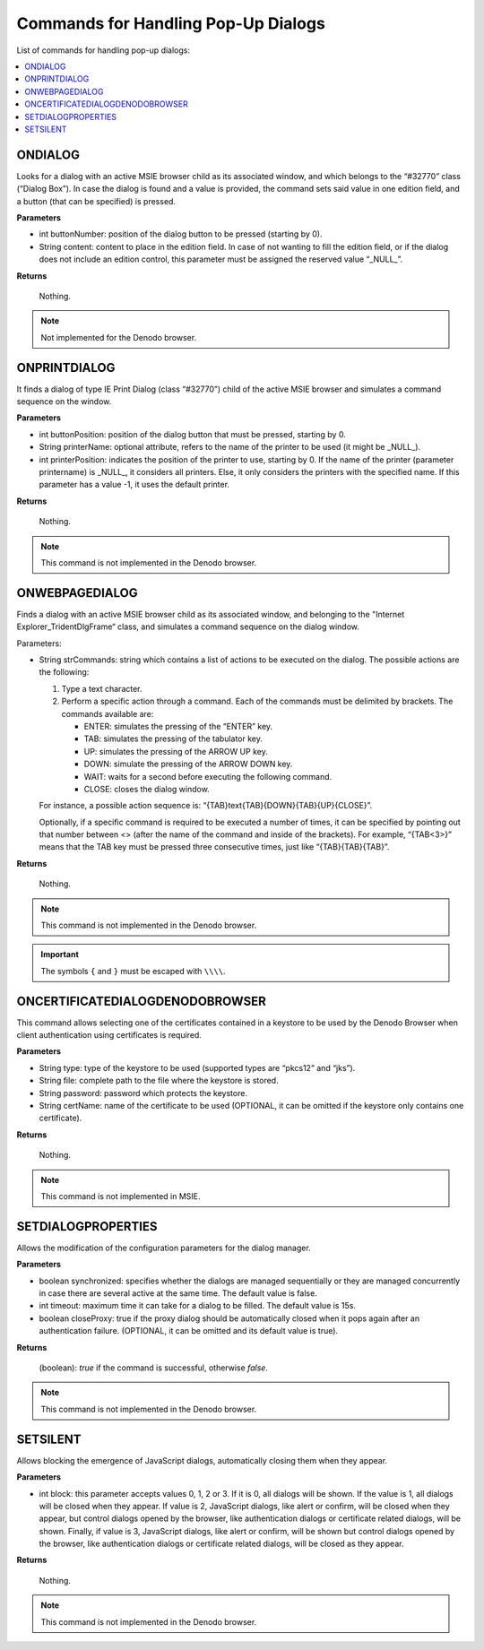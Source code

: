 ====================================
Commands for Handling Pop-Up Dialogs
====================================

List of commands for handling pop-up dialogs:

.. contents::
   :depth: 1
   :local:
   :backlinks: none
   :class: twocols

ONDIALOG
=========================================

Looks for a dialog with an active MSIE browser child as its associated
window, and which belongs to the “#32770” class (“Dialog Box”). In case
the dialog is found and a value is provided, the command sets said value
in one edition field, and a button (that can be specified) is pressed.

**Parameters**

-  int buttonNumber: position of the dialog button to be pressed
   (starting by 0).
-  String content: content to place in the edition field. In case of not
   wanting to fill the edition field, or if the dialog does not include
   an edition control, this parameter must be assigned the reserved
   value “\_NULL\_”.

**Returns**

   Nothing.

.. note:: Not implemented for the Denodo browser.


ONPRINTDIALOG
=========================================

It finds a dialog of type IE Print Dialog (class “#32770”) child of the
active MSIE browser and simulates a command sequence on the window.

**Parameters**

-  int buttonPosition: position of the dialog button that must be
   pressed, starting by 0.
-  String printerName: optional attribute, refers to the name of the
   printer to be used (it might be \_NULL\_).
-  int printerPosition: indicates the position of the printer to use,
   starting by 0. If the name of the printer (parameter printername) is
   \_NULL\_, it considers all printers. Else, it only considers the
   printers with the specified name. If this parameter has a value -1,
   it uses the default printer.

**Returns**

   Nothing.

.. note:: This command is not implemented in the Denodo browser.


ONWEBPAGEDIALOG
=========================================

Finds a dialog with an active MSIE browser child as its associated
window, and belonging to the "Internet Explorer\_TridentDlgFrame“ class,
and simulates a command sequence on the dialog window.

Parameters:

-  String strCommands: string which contains a list of actions to be
   executed on the dialog. The possible actions are the following:

   1. Type a text character.

   #. Perform a specific action through a command. Each of the commands
      must be delimited by brackets. The commands available are:

      -  ENTER: simulates the pressing of the “ENTER” key.
      -  TAB: simulates the pressing of the tabulator key.
      -  UP: simulates the pressing of the ARROW UP key.
      -  DOWN: simulate the pressing of the ARROW DOWN key.
      -  WAIT: waits for a second before executing the following command.
      -  CLOSE: closes the dialog window.

   For instance, a possible action sequence is:
   “{TAB}text{TAB}{DOWN}{TAB}{UP}{CLOSE}”.

   Optionally, if a specific command is required to be executed a number of
   times, it can be specified by pointing out that number between <> (after
   the name of the command and inside of the brackets). For example,
   “{TAB<3>}” means that the TAB key must be pressed three consecutive
   times, just like “{TAB}{TAB}{TAB}”.

**Returns**

   Nothing.

.. note:: This command is not implemented in the Denodo browser.

.. important:: The symbols ``{`` and ``}`` must be
   escaped with ``\\\\``.


ONCERTIFICATEDIALOGDENODOBROWSER
=========================================

This command allows selecting one of the certificates contained in a
keystore to be used by the Denodo Browser when client authentication
using certificates is required.

**Parameters**

-  String type: type of the keystore to be used (supported types are
   “pkcs12” and “jks”).
-  String file: complete path to the file where the keystore is stored.
-  String password: password which protects the keystore.
-  String certName: name of the certificate to be used (OPTIONAL, it can
   be omitted if the keystore only contains one certificate).

**Returns**

   Nothing.

.. note:: This command is not implemented in MSIE.


SETDIALOGPROPERTIES
=========================================

Allows the modification of the configuration parameters for the dialog
manager.

**Parameters**

-  boolean synchronized: specifies whether the dialogs are managed
   sequentially or they are managed concurrently in case there are
   several active at the same time. The default value is false.
-  int timeout: maximum time it can take for a dialog to be filled. The
   default value is 15s.
-  boolean closeProxy: true if the proxy dialog should be automatically
   closed when it pops again after an authentication failure. (OPTIONAL,
   it can be omitted and its default value is true).

**Returns**

   (boolean): *true* if the command is successful, otherwise *false*.

.. note:: This command is not implemented in the Denodo browser.


SETSILENT
=========================================

Allows blocking the emergence of JavaScript dialogs, automatically
closing them when they appear.

**Parameters**

-  int block: this parameter accepts values 0, 1, 2 or 3. If it is 0,
   all dialogs will be shown. If the value is 1, all dialogs will be
   closed when they appear. If value is 2, JavaScript dialogs, like
   alert or confirm, will be closed when they appear, but control
   dialogs opened by the browser, like authentication dialogs or
   certificate related dialogs, will be shown. Finally, if value is 3,
   JavaScript dialogs, like alert or confirm, will be shown but control
   dialogs opened by the browser, like authentication dialogs or
   certificate related dialogs, will be closed as they appear.

**Returns**

   Nothing.

.. note:: This command is not implemented in the Denodo browser.

